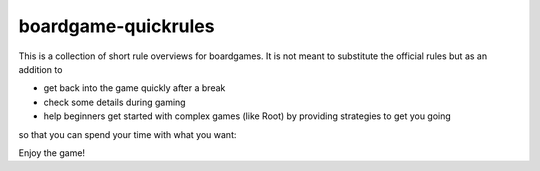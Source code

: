 boardgame-quickrules
====================

This is a collection of short rule overviews for boardgames. It is not meant to substitute the official rules but as an addition to

- get back into the game quickly after a break
- check some details during gaming
- help beginners get started with complex games (like Root) by providing strategies to get you going

so that you can spend your time with what you want:

Enjoy the game!
